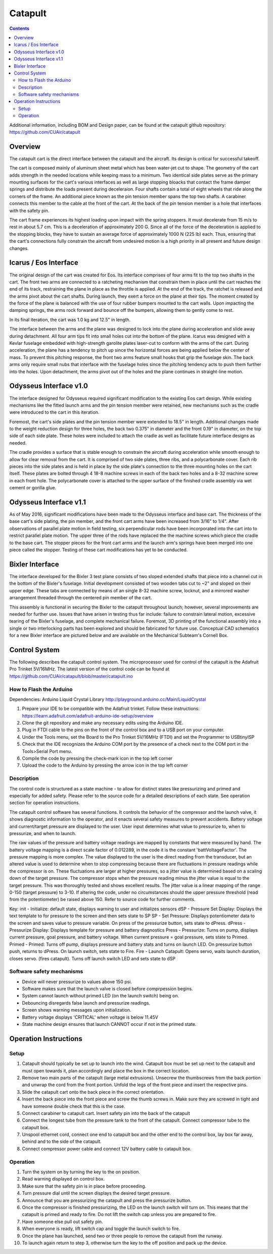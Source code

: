 Catapult
=========

.. contents::

Additional information, including BOM and Design paper, can be found at the catapult github repository: https://github.com/CUAir/catapult

Overview
---------

The catapult cart is the direct interface between the catapult and the aircraft. Its design is critical for successful takeoff.

The cart is composed mainly of aluminum sheet metal which has been water-jet cut to shape. The geometry of the cart adds strength in the needed locations while keeping mass to a minimum. Two identical side plates serve as the primary mounting surfaces for the cart's various interfaces as well as large stopping bloacks that contact the frame damper springs and distribute the loads present during deceleraion. Four shafts contain a total of eight wheels that ride along the corners of the frame. An additional piece known as the pin tension member spans the top two shafts. A carabiner connects this member to the cable at the front of the cart. At the back of the pin tension member is a hole that interfaces with the safety pin.

The cart frame experiences its highest loading upon impact with the spring stoppers. It must decelerate from 15 m/s to rest in about 5.7 cm. This is a deceleration of approximately 200 G. Since all of the force of the deceleration is applied to the stopping blocks, they have to sustain an average force of approximately 1000 N (225 lb) each. Thus, ensuring that the cart's connections fully constrain the aircraft from undesired motion is a high priority in all present and future design changes.


Icarus / Eos Interface
-----------------------

.. image:: images/eos_cart.png
	:align: center

The original design of the cart was created for Eos. Its interface comprises of four arms fit to the top two shafts in the cart. The front two arms are connected to a ratcheting mechanism that constrain them in place until the cart reaches the end of its track, restraining the plane in place as the throttle is applied. At the end of the track, the ratchet is released and the arms pivot about the cart shafts. During launch, they exert a force on the plane at their tips. The moment created by the force of the plane is balanced with the use of four rubber bumpers mounted to the cart walls. Upon impacting the damping springs, the arms rock forward and bounce off the bumpers, allowing them to gently come to rest.

In its final iteration, the cart was 1.0 kg and 12.5" in length.

The interface between the arms and the plane was designed to lock into the plane during acceleration and slide away during detachment. All four arm tips fit into small holes cut into the bottom of the plane. Icarus was designed with a Kevlar fuselage embedded with high-strength garolite plates laser-cut to conform with the arms of the cart. During acceleration, the plane has a tendency to pitch up since the horizontal forces are being applied below the center of mass. To prevent this pitching response, the front two arms feature small hooks that grip the fuselage skin. The back arms only require small nubs that interface with the fuselage holes since the pitching tendency acts to push them further into the holes. Upon detachment, the arms pivot out of the holes and the plane continues in straight-line motion.


Odysseus Interface v1.0
-------------------

.. image:: images/odysseus_cart.png
	:align: center

The interface designed for Odysseus required significant modification to the existing Eos cart design. While existing mechanisms like the fitted launch arms and the pin tension member were retained, new mechanisms such as the cradle were introduced to the cart in this iteration.

Foremost, the cart's side plates and the pin tension member were extended to 18.5" in length. Additional changes made to the weight reduction design for three holes, the back two 0.375" in diameter and the front 0.19" in diameter, on the top side of each side plate. These holes were included to attach the cradle as well as facilitate future interface designs as needed.

The cradle provides a surface that is stable enough to constrain the aircraft during acceleration while smooth enough to allow for clear removal from the cart. It is comprised of two side plates, three ribs, and a polycarbonate cover. Each rib pieces into the side plates and is held in place by the side plate's connection to the three mounting holes on the cart itself. These plates are bolted through 4 18-8 machine screws in each of the back two holes and a 8-32 machine screw in each front hole. The polycarbonate cover is attached to the upper surface of the finished cradle assembly via wet cement or gorilla glue.

Odysseus Interface v1.1
---------------------

.. image:: images/odysseus_cart_2.PNG
	:align: center

As of May 2016, significant modifications have been made to the Odysseus interface and base cart. The thickness of the base cart's side plating, the pin member, and the front cart arms have been increased from 3/16" to 1/4". After observations of parallel plate motion in field testing, six perpendicular rods have been incorporated into the cart into to restrict parallel plate motion. The upper three of the rods have replaced the the machine screws which piece the cradle to the base cart. The stopper pieces for the front cart arms and the launch arm's springs have been merged into one piece called the stopper. Testing of these cart modifications has yet to be conducted.


Bixler Interface
-----------------
.. image:: images/bixler-rough.JPG
	:align: center

The interface developed for the Bixler 3 test plane consists of two sloped extended shafts that piece into a channel cut in the bottom of the Bixler's fuselage. Initial development consisted of two wooden tabs cut to ~2" and sloped on their upper edge. These tabs are connected by means of an single 8-32 machine screw, locknut, and a mirrored washer arrangement threaded through the centered pin member of the cart. 

This assembly is functional in securing the Bixler to the catapult throughout launch; however, several improvements are needed for further use. Issues that have arisen in testing thus far include: failure to constrain lateral motion, excessive tearing of the Bixler's fuselage, and complete mechanical failure. Foremost, 3D printing of the functional assembly into a single or two interlocking parts has been explored and should be fabricated for future use. Conceptual CAD schematics for a new Bixler interface are pictured below and are available on the Mechanical Subteam's Cornell Box.

.. image:: images/primary_bixler_interface.png
	:align: center


Control System
--------------

The following describes the catapult control system. The microprocessor used for control of the catapult is the Adafruit Pro Trinket 5V/16MHz. The latest version of the control code can be found at https://github.com/CUAir/catapult/blob/master/catapult.ino

How to Flash the Arduino
^^^^^^^^^^^^^^^^^^^^^^^^
Dependencies:
Arduino Liquid Crystal Library
http://playground.arduino.cc/Main/LiquidCrystal

1. Prepare your IDE to be compatible with the Adafruit trinket. Follow these instructions: https://learn.adafruit.com/adafruit-arduino-ide-setup/overview
2. Clone the git repository and make any necessary edits using the Arduino IDE.
3. Plug in FTDI cable to the pins on the front of the control box and to a USB port on your computer.
4. Under the Tools menu, set the Board to the Pro Trinket 5V/16MHz (FTDI) and set the Programmer to USBtinyISP
5. Check that the IDE recognizes the Arduino COM port by the presence of a check next to the COM port in the Tools>Serial Port menu.
6. Compile the code by pressing the check-mark icon in the top left corner
7. Upload the code to the Arduino by pressing the arrow icon in the top left corner


Description
^^^^^^^^^^^
The control code is structured as a state machine - to allow for distinct states like pressurizing and primed and especially for added safety. Please refer to the source code for a detailed descriptions of each state. See operation section for operation instructions.

The catapult control software has several functions. It controls the behavior of the compressor and the launch valve, it shows diagnostic information to the operator, and it enacts several safety measures to prevent accidents. Battery voltage and current/target pressure are displayed to the user. User input determines what value to pressurize to, when to pressurize, and when to launch.

The raw values of the pressure and battery voltage readings are mapped by constants that were measured by hand. The battery voltage mapping is a direct scale factor of 0.012289, in the code it is the constant 'battVoltageFactor'. The pressure mapping is more complex. The value displayed to the user is the direct reading from the transducer, but an altered value is used to determine when to stop compressing because there are fluctuations in pressure readings while the compressor is on. These fluctuations are larger at higher pressures, so a jitter value is determined based on a scaling down of the target pressure. The compressor stops when the pressure reading minus the jitter value is equal to the target pressure. This was thoroughly tested and shows excellent results. The jitter value is a linear mapping of the range 0-150 (target pressure) to 3-10. If altering the code, under no circumstances should the upper pressure threshold (read from the potentiometer) be raised above 150. Refer to source code for further comments.

.. image:: images/catapult_control_fsm.png
	:align: center
	
Key:
init - Initialize: default state, displays warning to user and initializes sensors
dSP - Pressure Set Display: Displays the text template to for pressure to the screen and then sets state to SP
SP - Set Pressure: Displays potentiometer data to the screen and saves value to pressure variable. On press of the pressurize button, sets state to dPress.
dPress - Pressurize Display: Displays template for pressure and battery diagnostics
Press - Pressurize: Turns on pump, displays current pressure, goal pressure, and battery voltage. When current pressure = goal pressure, sets state to Primed.
Primed - Primed: Turns off pump, displays pressure and battery stats and turns on launch LED. On pressurize button push, returns to dPress. On launch switch, sets state to Fire.
Fire - Launch Catapult:  Opens servo, waits launch duration, closes servo. (fires catapult). Turns off launch switch LED and sets state to dSP

Software safety mechanisms
^^^^^^^^^^^^^^^^^^^^^^^^^^
- Device will never pressurize to values above 150 psi. 
- Software makes sure that the launch valve is closed before comprpession begins. 
- System cannot launch without primed LED (on the launch switch) being on.
- Debouncing disregards false launch and pressurize readings.
- Screen shows warning messages upon initialization.
- Battery voltage displays 'CRITICAL' when voltage is below 11.45V
- State machine design ensures that launch CANNOT occur if not in the primed state.


Operation Instructions
----------------------

Setup
^^^^^
1. Catapult should typically be set up to launch into the wind. Catapult box must be set up next to the catapult and must open towards it, plan accordingly and place the box in the correct location.
2. Remove two main parts of the catapult (large metal extrusions). Unsecrew the thumbscrews from the back portion and unwrap the cord from the front portion. Unfold the legs of the front piece and insert the respective pins. 
3. Slide the catapult cart onto the back piece in the correct orientation. 
4. Insert the back piece into the front piece and screw the thumb screws in. Make sure they are screwed in tight and have someone double check that this is the case.
5. Connect carabiner to catapult cart. Insert safety pin into the back of the catapult
6. Connect the longest tube from the pressure tank to the front of the catapult. Connect compressor tube to the catapult box.
7. Unspool ethernet cord, connect one end to catapult box and the other end to the control box, lay box far away, behind and to the side of the catapult.
8. Connect compressor power cable and connect 12V battery cable to catapult box. 


Operation
^^^^^^^^^
1. Turn the system on by turning the key to the on position.
2. Read warning displayed on control box.
3. Make sure that the safety pin is in place before proceeding.
4. Turn pressure dial until the screen displays the desired target pressure.
5. Announce that you are pressurizing the catapult and press the pressurize button. 
6. Once the compressor is finished pressurizing, the LED on the launch switch will turn on. This means that the catapult is primed and ready to fire. Do not lift the switch cap unless you are prepared to fire.
7. Have someone else pull out safety pin.
8. When everyone is ready, lift switch cap and toggle the launch switch to fire. 
9. Once the plane has launched, send two or three people to remove the catapult from the runway. 
10. To launch again return to step 3, otherwise turn the key to the off position and pack up the device.
